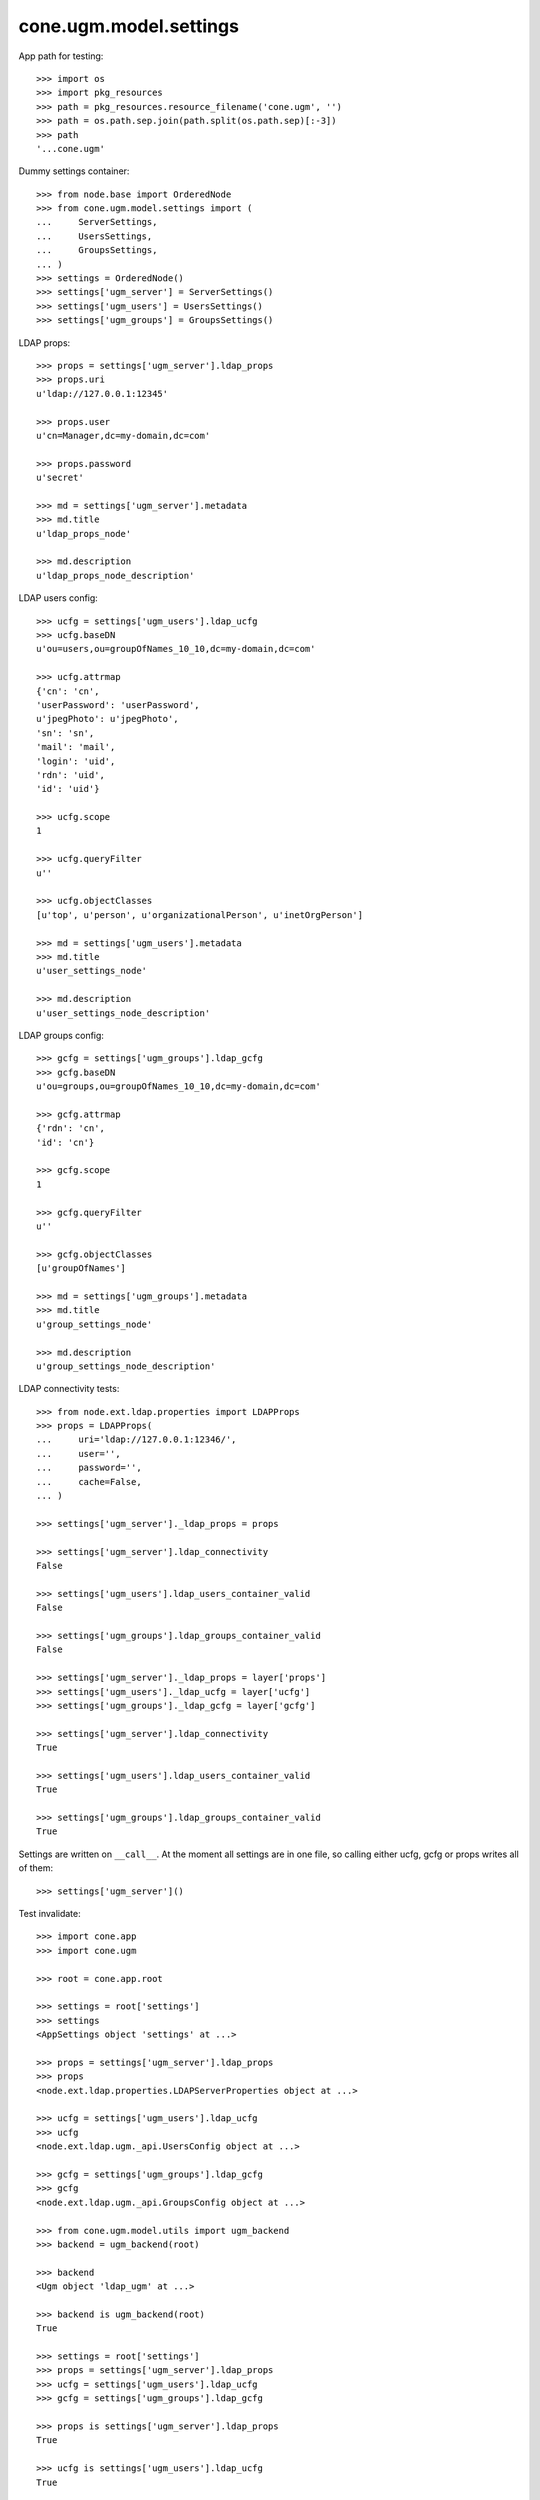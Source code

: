 cone.ugm.model.settings
=======================

App path for testing::

    >>> import os
    >>> import pkg_resources
    >>> path = pkg_resources.resource_filename('cone.ugm', '')
    >>> path = os.path.sep.join(path.split(os.path.sep)[:-3])
    >>> path
    '...cone.ugm'

Dummy settings container::

    >>> from node.base import OrderedNode
    >>> from cone.ugm.model.settings import (
    ...     ServerSettings,
    ...     UsersSettings,
    ...     GroupsSettings,
    ... )
    >>> settings = OrderedNode()
    >>> settings['ugm_server'] = ServerSettings()
    >>> settings['ugm_users'] = UsersSettings()
    >>> settings['ugm_groups'] = GroupsSettings()

LDAP props::

    >>> props = settings['ugm_server'].ldap_props
    >>> props.uri
    u'ldap://127.0.0.1:12345'
    
    >>> props.user
    u'cn=Manager,dc=my-domain,dc=com'
    
    >>> props.password
    u'secret'
    
    >>> md = settings['ugm_server'].metadata
    >>> md.title
    u'ldap_props_node'
    
    >>> md.description
    u'ldap_props_node_description'

LDAP users config::

    >>> ucfg = settings['ugm_users'].ldap_ucfg
    >>> ucfg.baseDN
    u'ou=users,ou=groupOfNames_10_10,dc=my-domain,dc=com'
    
    >>> ucfg.attrmap
    {'cn': 'cn', 
    'userPassword': 'userPassword', 
    u'jpegPhoto': u'jpegPhoto', 
    'sn': 'sn', 
    'mail': 'mail', 
    'login': 'uid', 
    'rdn': 'uid', 
    'id': 'uid'}
    
    >>> ucfg.scope
    1
    
    >>> ucfg.queryFilter
    u''
    
    >>> ucfg.objectClasses
    [u'top', u'person', u'organizationalPerson', u'inetOrgPerson']
    
    >>> md = settings['ugm_users'].metadata
    >>> md.title
    u'user_settings_node'
    
    >>> md.description
    u'user_settings_node_description'

LDAP groups config::

    >>> gcfg = settings['ugm_groups'].ldap_gcfg
    >>> gcfg.baseDN
    u'ou=groups,ou=groupOfNames_10_10,dc=my-domain,dc=com'
    
    >>> gcfg.attrmap
    {'rdn': 'cn', 
    'id': 'cn'}
    
    >>> gcfg.scope
    1
    
    >>> gcfg.queryFilter
    u''
    
    >>> gcfg.objectClasses
    [u'groupOfNames']
    
    >>> md = settings['ugm_groups'].metadata
    >>> md.title
    u'group_settings_node'
    
    >>> md.description
    u'group_settings_node_description'

LDAP connectivity tests::

    >>> from node.ext.ldap.properties import LDAPProps
    >>> props = LDAPProps(
    ...     uri='ldap://127.0.0.1:12346/',
    ...     user='',
    ...     password='',
    ...     cache=False,
    ... )
    
    >>> settings['ugm_server']._ldap_props = props
    
    >>> settings['ugm_server'].ldap_connectivity
    False
    
    >>> settings['ugm_users'].ldap_users_container_valid
    False
    
    >>> settings['ugm_groups'].ldap_groups_container_valid
    False
    
    >>> settings['ugm_server']._ldap_props = layer['props']
    >>> settings['ugm_users']._ldap_ucfg = layer['ucfg']
    >>> settings['ugm_groups']._ldap_gcfg = layer['gcfg']
    
    >>> settings['ugm_server'].ldap_connectivity
    True
    
    >>> settings['ugm_users'].ldap_users_container_valid
    True
    
    >>> settings['ugm_groups'].ldap_groups_container_valid
    True

Settings are written on ``__call__``. At the moment all settings are in one
file, so calling either ucfg, gcfg or props writes all of them::

    >>> settings['ugm_server']()

Test invalidate::

    >>> import cone.app
    >>> import cone.ugm
    
    >>> root = cone.app.root
    
    >>> settings = root['settings']
    >>> settings
    <AppSettings object 'settings' at ...>
    
    >>> props = settings['ugm_server'].ldap_props
    >>> props
    <node.ext.ldap.properties.LDAPServerProperties object at ...>
    
    >>> ucfg = settings['ugm_users'].ldap_ucfg
    >>> ucfg
    <node.ext.ldap.ugm._api.UsersConfig object at ...>
    
    >>> gcfg = settings['ugm_groups'].ldap_gcfg
    >>> gcfg
    <node.ext.ldap.ugm._api.GroupsConfig object at ...>
    
    >>> from cone.ugm.model.utils import ugm_backend
    >>> backend = ugm_backend(root)
    
    >>> backend
    <Ugm object 'ldap_ugm' at ...>
    
    >>> backend is ugm_backend(root)
    True
    
    >>> settings = root['settings']
    >>> props = settings['ugm_server'].ldap_props
    >>> ucfg = settings['ugm_users'].ldap_ucfg
    >>> gcfg = settings['ugm_groups'].ldap_gcfg
    
    >>> props is settings['ugm_server'].ldap_props
    True
    
    >>> ucfg is settings['ugm_users'].ldap_ucfg
    True
    
    >>> gcfg is settings['ugm_groups'].ldap_gcfg
    True
    
    >>> settings['ugm_server'].invalidate()
    >>> backend is ugm_backend(root)
    False
    
    >>> props is settings['ugm_server'].ldap_props
    False
    
    >>> ucfg is settings['ugm_users'].ldap_ucfg
    False
    
    >>> gcfg is settings['ugm_groups'].ldap_gcfg
    False

Cleanup. Reset backend and prepare settings for following tests::

    >>> cone.ugm.backend = None
    >>> settings['ugm_server']._ldap_props = layer['props']
    >>> settings['ugm_users']._ldap_ucfg = layer['ucfg']
    >>> settings['ugm_groups']._ldap_gcfg = layer['gcfg']
